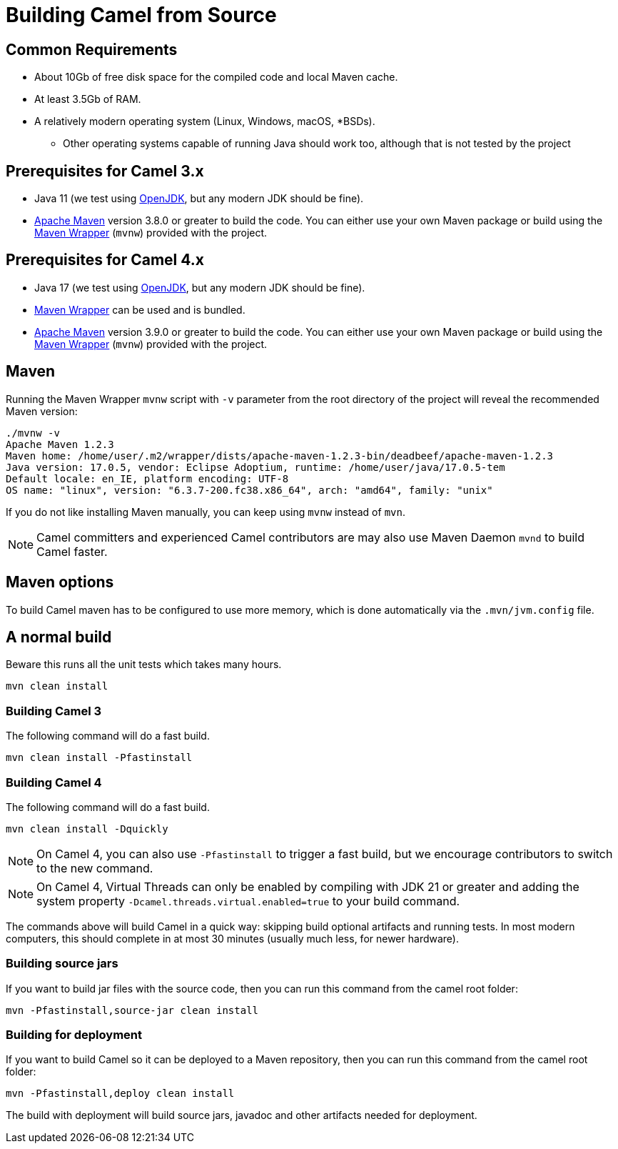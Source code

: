 = Building Camel from Source

== Common Requirements

* About 10Gb of free disk space for the compiled code and local Maven cache.

* At least 3.5Gb of RAM.

* A relatively modern operating system (Linux, Windows, macOS, *BSDs).

** Other operating systems capable of running Java should work too, although that is not tested by the project

== Prerequisites for Camel 3.x

* Java 11 (we test using https://adoptium.net/[OpenJDK], but any modern JDK should be fine).

* https://maven.apache.org[Apache Maven] version 3.8.0 or greater to build the code. You can either use your own Maven package or build using the https://github.com/takari/maven-wrapper[Maven Wrapper] (`mvnw`) provided with the project.

== Prerequisites for Camel 4.x

* Java 17 (we test using https://adoptium.net/[OpenJDK], but any modern JDK should be fine).

* https://github.com/takari/maven-wrapper[Maven Wrapper] can be used and is bundled.

* https://maven.apache.org[Apache Maven] version 3.9.0 or greater to build the code. You can either use your own Maven package or build using the https://github.com/takari/maven-wrapper[Maven Wrapper] (`mvnw`) provided with the project.

== Maven

Running the Maven Wrapper `mvnw` script with `-v` parameter from the root directory of the project will reveal the recommended Maven version:

[source,bash]
----
./mvnw -v
Apache Maven 1.2.3
Maven home: /home/user/.m2/wrapper/dists/apache-maven-1.2.3-bin/deadbeef/apache-maven-1.2.3
Java version: 17.0.5, vendor: Eclipse Adoptium, runtime: /home/user/java/17.0.5-tem
Default locale: en_IE, platform encoding: UTF-8
OS name: "linux", version: "6.3.7-200.fc38.x86_64", arch: "amd64", family: "unix"
----

If you do not like installing Maven manually, you can keep using `mvnw` instead of `mvn`.

[NOTE]
====
Camel committers and experienced Camel contributors are may also use Maven Daemon `mvnd` to build Camel faster.
====

== Maven options

To build Camel maven has to be configured to use more memory, which is done automatically via
the `.mvn/jvm.config` file.

== A normal build

Beware this runs all the unit tests which takes many hours.

[source,bash]
-----------------
mvn clean install
-----------------

=== Building Camel 3

The following command will do a fast build.

[source,bash]
----
mvn clean install -Pfastinstall
----

=== Building Camel 4

The following command will do a fast build.

[source,bash]
----
mvn clean install -Dquickly
----

[NOTE]
====
On Camel 4, you can also use `-Pfastinstall` to trigger a fast build, but we encourage contributors to switch to the new command.
====

[NOTE]
====
On Camel 4, Virtual Threads can only be enabled by compiling with JDK 21 or greater and adding the system property `-Dcamel.threads.virtual.enabled=true` to your build command.
====

The commands above will build Camel in a quick way: skipping build optional artifacts and running tests. In most modern computers, this should complete in at most 30 minutes (usually much less, for newer hardware).


=== Building source jars

If you want to build jar files with the source code, then you can run this command from the camel root folder:

[source,bash]
------------------------------------------
mvn -Pfastinstall,source-jar clean install
------------------------------------------

=== Building for deployment

If you want to build Camel so it can be deployed to a Maven repository, then you can run this command from the camel root folder:

[source,bash]
------------------------------------------
mvn -Pfastinstall,deploy clean install
------------------------------------------

The build with deployment will build source jars, javadoc and other artifacts needed for deployment.
